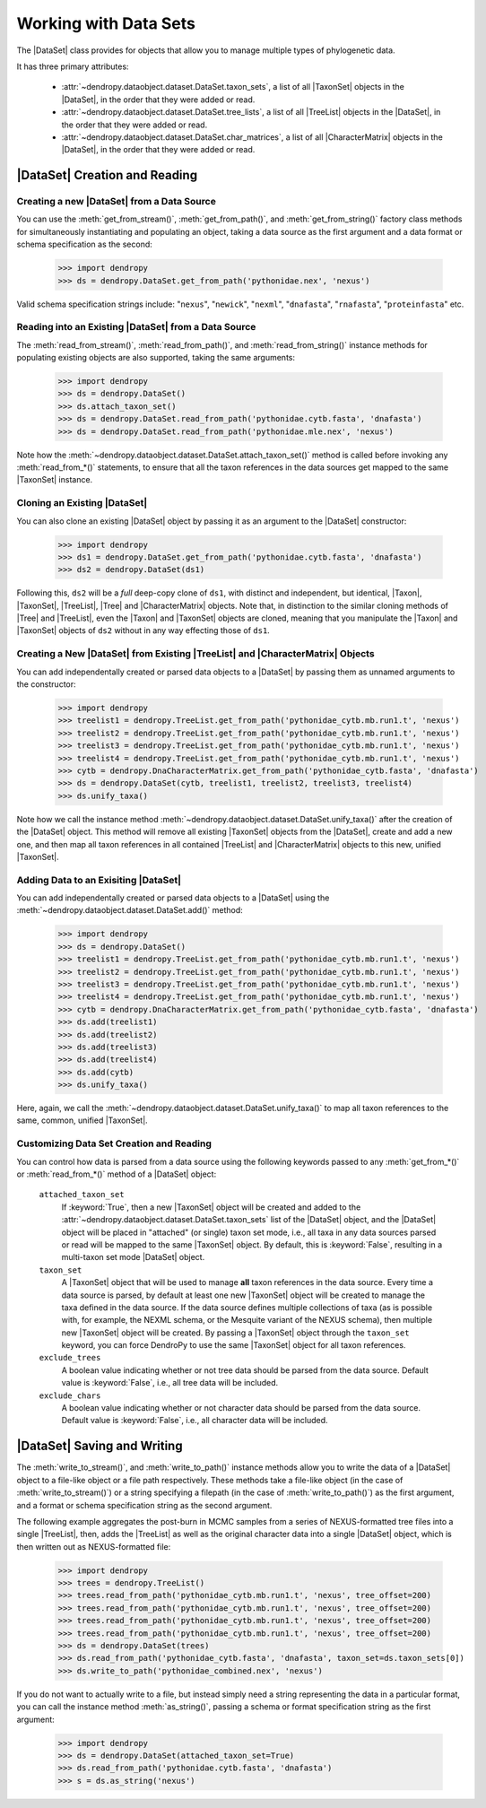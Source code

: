 **********************
Working with Data Sets
**********************

The |DataSet| class provides for objects that allow you to manage multiple types of phylogenetic data.

It has three primary attributes:

    - :attr:`~dendropy.dataobject.dataset.DataSet.taxon_sets`, a list of all |TaxonSet|         objects in the |DataSet|, in the order that they were added or read.
    - :attr:`~dendropy.dataobject.dataset.DataSet.tree_lists`, a list of all |TreeList| objects in the |DataSet|, in the order that they were added or read.
    - :attr:`~dendropy.dataobject.dataset.DataSet.char_matrices`, a list of all |CharacterMatrix| objects in the |DataSet|, in the order that they were added or read.

|DataSet| Creation and Reading
===============================

Creating a new |DataSet| from a Data Source
--------------------------------------------

You can use the :meth:`get_from_stream()`, :meth:`get_from_path()`, and :meth:`get_from_string()` factory class methods for simultaneously instantiating and populating an object, taking a data source as the first argument and a data format or schema specification as the second:

    >>> import dendropy
    >>> ds = dendropy.DataSet.get_from_path('pythonidae.nex', 'nexus')

Valid schema specification strings include: "``nexus``", "``newick``", "``nexml``", "``dnafasta``", "``rnafasta``", "``proteinfasta``" etc.

Reading into an Existing |DataSet| from a Data Source
-----------------------------------------------------

The :meth:`read_from_stream()`, :meth:`read_from_path()`, and :meth:`read_from_string()` instance methods for populating existing objects are also supported, taking the same arguments:

    >>> import dendropy
    >>> ds = dendropy.DataSet()
    >>> ds.attach_taxon_set()
    >>> ds = dendropy.DataSet.read_from_path('pythonidae.cytb.fasta', 'dnafasta')
    >>> ds = dendropy.DataSet.read_from_path('pythonidae.mle.nex', 'nexus')

Note how the :meth:`~dendropy.dataobject.dataset.DataSet.attach_taxon_set()` method is called before invoking any :meth:`read_from_*()` statements, to ensure that all the taxon references in the data sources get mapped to the same |TaxonSet| instance.

Cloning an Existing |DataSet|
-----------------------------

You can also clone an existing |DataSet| object by passing it as an argument to the |DataSet| constructor:

    >>> import dendropy
    >>> ds1 = dendropy.DataSet.get_from_path('pythonidae.cytb.fasta', 'dnafasta')
    >>> ds2 = dendropy.DataSet(ds1)

Following this, ``ds2`` will be a *full* deep-copy clone of ``ds1``, with distinct and independent, but identical, |Taxon|, |TaxonSet|, |TreeList|, |Tree| and |CharacterMatrix| objects.
Note that, in distinction to the similar cloning methods of |Tree| and |TreeList|, even the |Taxon| and |TaxonSet| objects are cloned, meaning that you manipulate the |Taxon| and |TaxonSet| objects of ``ds2`` without in any way effecting those of ``ds1``.

Creating a New |DataSet| from Existing |TreeList| and |CharacterMatrix| Objects
-------------------------------------------------------------------------------

You can add independentally created or parsed data objects to a |DataSet| by passing them as unnamed arguments to the constructor:

    >>> import dendropy
    >>> treelist1 = dendropy.TreeList.get_from_path('pythonidae_cytb.mb.run1.t', 'nexus')
    >>> treelist2 = dendropy.TreeList.get_from_path('pythonidae_cytb.mb.run1.t', 'nexus')
    >>> treelist3 = dendropy.TreeList.get_from_path('pythonidae_cytb.mb.run1.t', 'nexus')
    >>> treelist4 = dendropy.TreeList.get_from_path('pythonidae_cytb.mb.run1.t', 'nexus')
    >>> cytb = dendropy.DnaCharacterMatrix.get_from_path('pythonidae_cytb.fasta', 'dnafasta')
    >>> ds = dendropy.DataSet(cytb, treelist1, treelist2, treelist3, treelist4)
    >>> ds.unify_taxa()

Note how we call the instance method :meth:`~dendropy.dataobject.dataset.DataSet.unify_taxa()` after the creation of the |DataSet| object.
This method will remove all existing |TaxonSet| objects from the |DataSet|, create and add a new one, and then map all taxon references in all contained |TreeList| and |CharacterMatrix| objects to this new, unified |TaxonSet|.

Adding Data to an Exisiting |DataSet|
-------------------------------------

You can add independentally created or parsed data objects to a |DataSet| using the :meth:`~dendropy.dataobject.dataset.DataSet.add()` method:

    >>> import dendropy
    >>> ds = dendropy.DataSet()
    >>> treelist1 = dendropy.TreeList.get_from_path('pythonidae_cytb.mb.run1.t', 'nexus')
    >>> treelist2 = dendropy.TreeList.get_from_path('pythonidae_cytb.mb.run1.t', 'nexus')
    >>> treelist3 = dendropy.TreeList.get_from_path('pythonidae_cytb.mb.run1.t', 'nexus')
    >>> treelist4 = dendropy.TreeList.get_from_path('pythonidae_cytb.mb.run1.t', 'nexus')
    >>> cytb = dendropy.DnaCharacterMatrix.get_from_path('pythonidae_cytb.fasta', 'dnafasta')
    >>> ds.add(treelist1)
    >>> ds.add(treelist2)
    >>> ds.add(treelist3)
    >>> ds.add(treelist4)
    >>> ds.add(cytb)
    >>> ds.unify_taxa()

Here, again, we call the :meth:`~dendropy.dataobject.dataset.DataSet.unify_taxa()` to map all taxon references to the same, common, unified |TaxonSet|.

.. _Customizing_Data_Set_Creation_and_Reading:

Customizing Data Set Creation and Reading
------------------------------------------

You can control how data is parsed from a data source using the following keywords passed to any :meth:`get_from_*()` or :meth:`read_from_*()` method of a |DataSet| object:

    ``attached_taxon_set``
        If :keyword:`True`, then a new |TaxonSet| object will be created and added to the :attr:`~dendropy.dataobject.dataset.DataSet.taxon_sets` list of the |DataSet| object, and the |DataSet| object will be placed in "attached" (or single) taxon set mode, i.e., all taxa in any data sources parsed or read will be mapped to the same |TaxonSet| object. By default, this is :keyword:`False`, resulting in a multi-taxon set mode |DataSet| object.

    ``taxon_set``
        A |TaxonSet| object that will be used to manage **all** taxon references in the data source.
        Every time a data source is parsed, by default at least one new |TaxonSet| object will be created to manage the taxa defined in the data source.
        If the data source defines multiple collections of taxa (as is possible with, for example, the NEXML schema, or the Mesquite variant of the NEXUS schema), then multiple new |TaxonSet| object will be created.
        By passing a |TaxonSet| object through the ``taxon_set`` keyword, you can force DendroPy to use the same |TaxonSet| object for all taxon references.

    ``exclude_trees``
        A boolean value indicating whether or not tree data should be parsed from the data source.
        Default value is :keyword:`False`, i.e., all tree data will be included.

    ``exclude_chars``
        A boolean value indicating whether or not character data should be parsed from the data source.
        Default value is :keyword:`False`, i.e., all character data will be included.

|DataSet| Saving and Writing
=============================

The :meth:`write_to_stream()`, and :meth:`write_to_path()` instance methods allow you to write the data of a |DataSet| object to a file-like object or a file path respectively.
These methods take a file-like object (in the case of :meth:`write_to_stream()`) or a string specifying a filepath (in the case of :meth:`write_to_path()`) as the first argument, and a format or schema specification string as the second argument.

The following example aggregates the post-burn in MCMC samples from a series of NEXUS-formatted tree files into a single |TreeList|, then, adds the |TreeList| as well as the original character data into a single |DataSet| object, which is then written out as NEXUS-formatted file:

    >>> import dendropy
    >>> trees = dendropy.TreeList()
    >>> trees.read_from_path('pythonidae_cytb.mb.run1.t', 'nexus', tree_offset=200)
    >>> trees.read_from_path('pythonidae_cytb.mb.run1.t', 'nexus', tree_offset=200)
    >>> trees.read_from_path('pythonidae_cytb.mb.run1.t', 'nexus', tree_offset=200)
    >>> trees.read_from_path('pythonidae_cytb.mb.run1.t', 'nexus', tree_offset=200)
    >>> ds = dendropy.DataSet(trees)
    >>> ds.read_from_path('pythonidae_cytb.fasta', 'dnafasta', taxon_set=ds.taxon_sets[0])
    >>> ds.write_to_path('pythonidae_combined.nex', 'nexus')

If you do not want to actually write to a file, but instead simply need a string representing the data in a particular format, you can call the instance method :meth:`as_string()`, passing a schema or format specification string as the first argument:

    >>> import dendropy
    >>> ds = dendropy.DataSet(attached_taxon_set=True)
    >>> ds.read_from_path('pythonidae.cytb.fasta', 'dnafasta')
    >>> s = ds.as_string('nexus')
